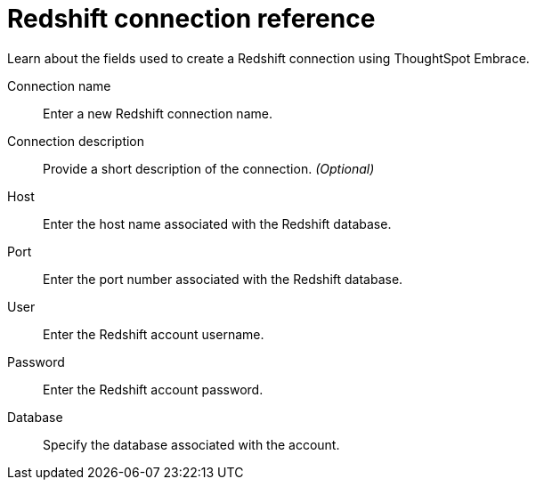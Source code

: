 = Redshift connection reference
:last_updated: 01/24/2020

Learn about the fields used to create a Redshift connection using ThoughtSpot Embrace.

Connection name:: Enter a new Redshift connection name.
Connection description:: Provide a short description of the connection. _(Optional)_
Host:: Enter the host name associated with the Redshift database.
Port:: Enter the port number associated with the Redshift database.
User:: Enter the Redshift account username.
Password:: Enter the Redshift account password.
Database:: Specify the database associated with the account.
